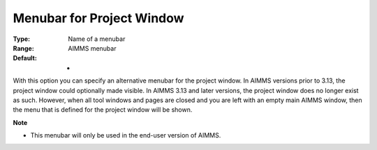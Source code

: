 

.. _Options_End-User_Menus_-_Menubar_for_P:


Menubar for Project Window
==========================



:Type:	Name of a menubar	
:Range:	AIMMS menubar	
:Default:	-	



With this option you can specify an alternative menubar for the project window. In AIMMS versions prior to 3.13, the project window could optionally made visible. In AIMMS 3.13 and later versions, the project window does no longer exist as such. However, when all tool windows and pages are closed and you are left with an empty main AIMMS window, then the menu that is defined for the project window will be shown.



**Note** 

*	This menubar will only be used in the end-user version of AIMMS.



